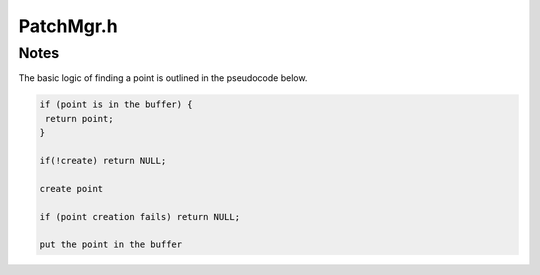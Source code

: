 .. _`sec-dev:PatchMgr.h.rst`:

.. cpp:namespace:: Dyninst::PatchAPI::dev

PatchMgr.h
##########

Notes
=====

The basic logic of finding a point is outlined in the pseudocode below.

.. code-block:: cpp
    
  if (point is in the buffer) {
   return point;
  }

  if(!create) return NULL;

  create point

  if (point creation fails) return NULL;

  put the point in the buffer
